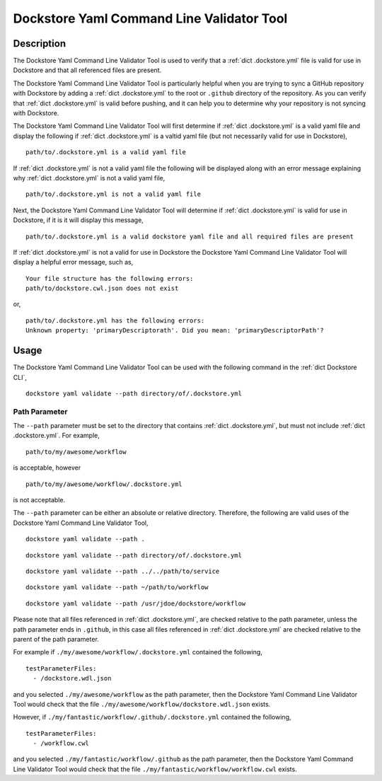 Dockstore Yaml Command Line Validator Tool
==========================================

Description
-----------------

The Dockstore Yaml Command Line Validator Tool is used to verify that a :ref:`dict .dockstore.yml`
file is valid for use in Dockstore and that all referenced files are present.

The Dockstore Yaml Command Line Validator Tool is particularly helpful when you are trying to sync a GitHub repository with Dockstore
by adding a :ref:`dict .dockstore.yml` to the root or ``.github`` directory of the repository. As you can verify that :ref:`dict .dockstore.yml`
is valid before pushing, and it can help you to determine why your repository is not syncing with Dockstore.

The Dockstore Yaml Command Line Validator Tool will first determine if :ref:`dict .dockstore.yml`
is a valid yaml file and display the following if :ref:`dict .dockstore.yml` is a valtid yaml file
(but not necessarily valid for use in Dockstore),

::

  path/to/.dockstore.yml is a valid yaml file


If :ref:`dict .dockstore.yml` is not a valid yaml file the following
will be displayed along with an error message explaining why :ref:`dict .dockstore.yml` is not a valid yaml file,

::

  path/to/.dockstore.yml is not a valid yaml file



Next, the Dockstore Yaml Command Line Validator Tool will determine if :ref:`dict .dockstore.yml`
is valid for use in Dockstore, if it is it will display this message,

::

  path/to/.dockstore.yml is a valid dockstore yaml file and all required files are present
  
If :ref:`dict .dockstore.yml` is not a valid for use in Dockstore
the Dockstore Yaml Command Line Validator Tool will display a helpful error message, such as,

::

  Your file structure has the following errors:
  path/to/dockstore.cwl.json does not exist

or,

::

  path/to/.dockstore.yml has the following errors:
  Unknown property: 'primaryDescriptorath'. Did you mean: 'primaryDescriptorPath'?

Usage
-----------------

The Dockstore Yaml Command Line Validator Tool can be used with the following command in the :ref:`dict Dockstore CLI`,

::

  dockstore yaml validate --path directory/of/.dockstore.yml

Path Parameter
```````````````

The ``--path`` parameter must be set to the directory that contains :ref:`dict .dockstore.yml`, but must not include :ref:`dict .dockstore.yml`.
For example,

::

  path/to/my/awesome/workflow

is acceptable, however

::

  path/to/my/awesome/workflow/.dockstore.yml

is not acceptable.

The ``--path`` parameter can be either an absolute or relative directory. Therefore, the following are valid uses of the Dockstore Yaml Command Line Validator Tool,

::

  dockstore yaml validate --path .


::

  dockstore yaml validate --path directory/of/.dockstore.yml

::

  dockstore yaml validate --path ../../path/to/service

::

  dockstore yaml validate --path ~/path/to/workflow

::

  dockstore yaml validate --path /usr/jdoe/dockstore/workflow


Please note that all files referenced in :ref:`dict .dockstore.yml`,
are checked relative to the path parameter, unless the path parameter ends in ``.github``, in this case all files referenced in  :ref:`dict .dockstore.yml`
are checked relative to the parent of the path parameter.

For example if ``./my/awesome/workflow/.dockstore.yml`` contained the following,

::

  testParameterFiles:
    - /dockstore.wdl.json

and you selected ``./my/awesome/workflow`` as the path parameter, then the Dockstore Yaml Command Line Validator Tool would check that the file ``./my/awesome/workflow/dockstore.wdl.json`` exists.

However, if ``./my/fantastic/workflow/.github/.dockstore.yml`` contained the following,

::

  testParameterFiles:
    - /workflow.cwl

and you selected ``./my/fantastic/workflow/.github`` as the path parameter, then the Dockstore Yaml Command Line Validator Tool would check that the file ``./my/fantastic/workflow/workflow.cwl`` exists.

.. discourse::
    :topic_identifier: 5577